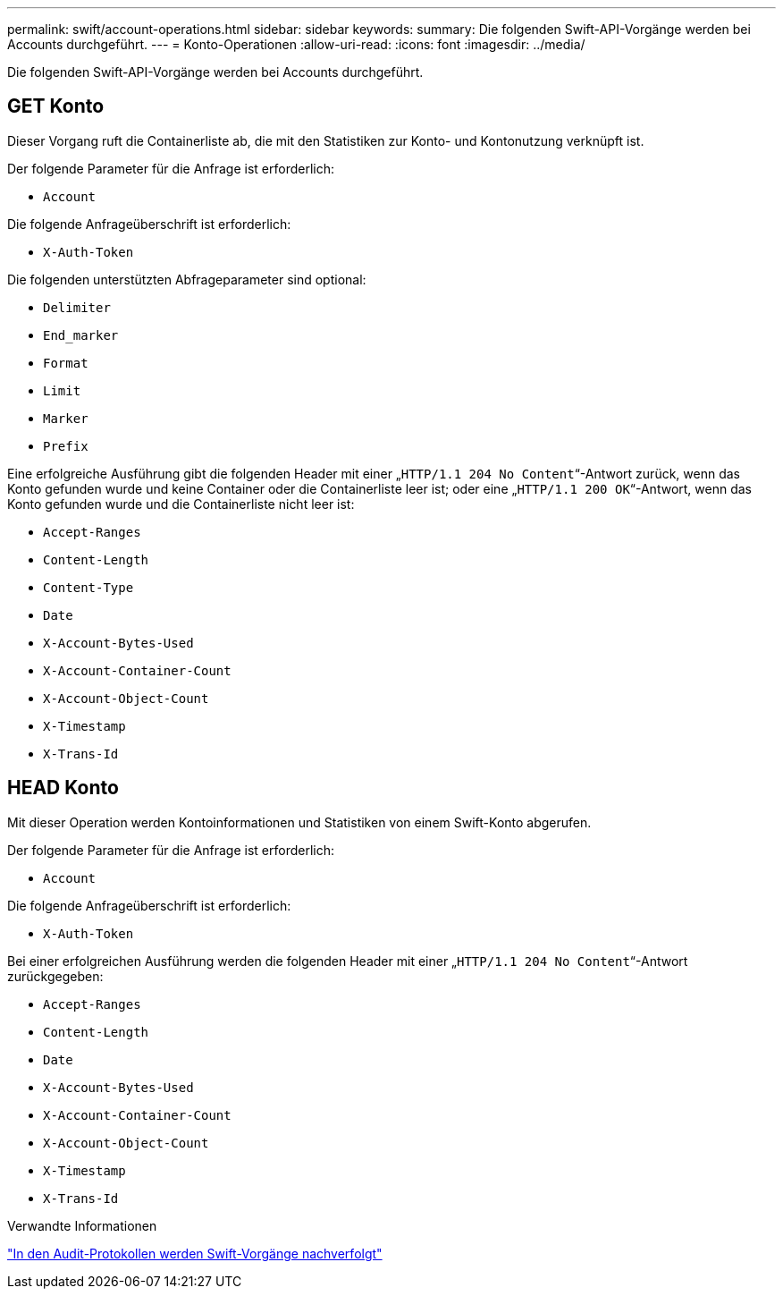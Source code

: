 ---
permalink: swift/account-operations.html 
sidebar: sidebar 
keywords:  
summary: Die folgenden Swift-API-Vorgänge werden bei Accounts durchgeführt. 
---
= Konto-Operationen
:allow-uri-read: 
:icons: font
:imagesdir: ../media/


[role="lead"]
Die folgenden Swift-API-Vorgänge werden bei Accounts durchgeführt.



== GET Konto

Dieser Vorgang ruft die Containerliste ab, die mit den Statistiken zur Konto- und Kontonutzung verknüpft ist.

Der folgende Parameter für die Anfrage ist erforderlich:

* `Account`


Die folgende Anfrageüberschrift ist erforderlich:

* `X-Auth-Token`


Die folgenden unterstützten Abfrageparameter sind optional:

* `Delimiter`
* `End_marker`
* `Format`
* `Limit`
* `Marker`
* `Prefix`


Eine erfolgreiche Ausführung gibt die folgenden Header mit einer „`HTTP/1.1 204 No Content`“-Antwort zurück, wenn das Konto gefunden wurde und keine Container oder die Containerliste leer ist; oder eine „`HTTP/1.1 200 OK`“-Antwort, wenn das Konto gefunden wurde und die Containerliste nicht leer ist:

* `Accept-Ranges`
* `Content-Length`
* `Content-Type`
* `Date`
* `X-Account-Bytes-Used`
* `X-Account-Container-Count`
* `X-Account-Object-Count`
* `X-Timestamp`
* `X-Trans-Id`




== HEAD Konto

Mit dieser Operation werden Kontoinformationen und Statistiken von einem Swift-Konto abgerufen.

Der folgende Parameter für die Anfrage ist erforderlich:

* `Account`


Die folgende Anfrageüberschrift ist erforderlich:

* `X-Auth-Token`


Bei einer erfolgreichen Ausführung werden die folgenden Header mit einer „`HTTP/1.1 204 No Content`“-Antwort zurückgegeben:

* `Accept-Ranges`
* `Content-Length`
* `Date`
* `X-Account-Bytes-Used`
* `X-Account-Container-Count`
* `X-Account-Object-Count`
* `X-Timestamp`
* `X-Trans-Id`


.Verwandte Informationen
link:monitoring-and-auditing-operations.html["In den Audit-Protokollen werden Swift-Vorgänge nachverfolgt"]
